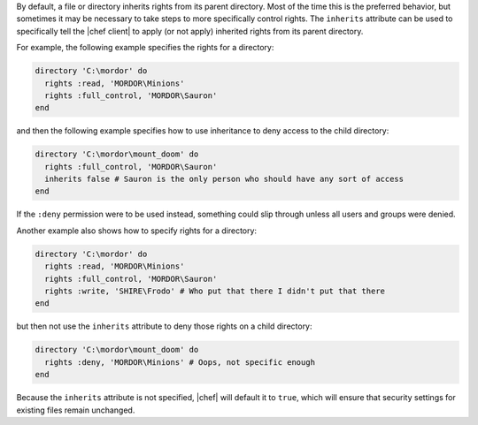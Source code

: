 .. The contents of this file are included in multiple topics.
.. This file should not be changed in a way that hinders its ability to appear in multiple documentation sets.

By default, a file or directory inherits rights from its parent directory. Most of the time this is the preferred behavior, but sometimes it may be necessary to take steps to more specifically control rights. The ``inherits`` attribute can be used to specifically tell the |chef client| to apply (or not apply) inherited rights from its parent directory.

For example, the following example specifies the rights for a directory:

.. code-block:: ruby

   directory 'C:\mordor' do
     rights :read, 'MORDOR\Minions'
     rights :full_control, 'MORDOR\Sauron'
   end

and then the following example specifies how to use inheritance to deny access to the child directory:

.. code-block:: ruby

   directory 'C:\mordor\mount_doom' do
     rights :full_control, 'MORDOR\Sauron'
     inherits false # Sauron is the only person who should have any sort of access
   end

If the ``:deny`` permission were to be used instead, something could slip through unless all users and groups were denied.

Another example also shows how to specify rights for a directory:

.. code-block:: ruby

   directory 'C:\mordor' do
     rights :read, 'MORDOR\Minions'
     rights :full_control, 'MORDOR\Sauron'
     rights :write, 'SHIRE\Frodo' # Who put that there I didn't put that there
   end
 
but then not use the ``inherits`` attribute to deny those rights on a child directory:

.. code-block:: ruby

   directory 'C:\mordor\mount_doom' do
     rights :deny, 'MORDOR\Minions' # Oops, not specific enough
   end

Because the ``inherits`` attribute is not specified, |chef| will default it to ``true``, which will ensure that security settings for existing files remain unchanged.
